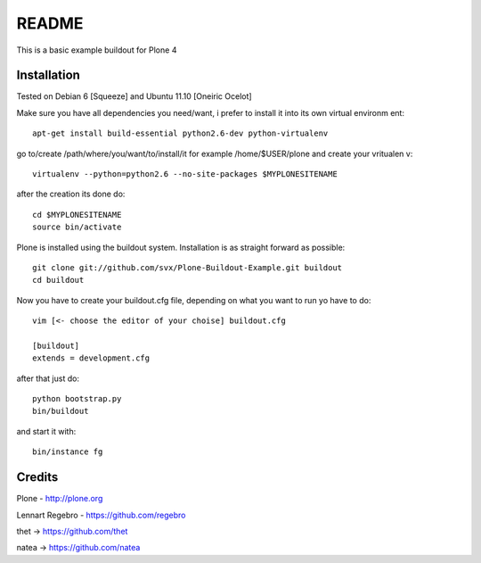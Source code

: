 ======
README
======

This is a basic example buildout for Plone 4

Installation
------------

Tested on Debian 6 [Squeeze] and Ubuntu 11.10 [Oneiric Ocelot]

Make sure you have all dependencies you need/want, i prefer to install it into its own virtual environm
ent::

        apt-get install build-essential python2.6-dev python-virtualenv


go to/create /path/where/you/want/to/install/it for example /home/$USER/plone and create your vritualen
v::

        virtualenv --python=python2.6 --no-site-packages $MYPLONESITENAME

after the creation its done do::

        cd $MYPLONESITENAME
        source bin/activate

Plone is installed using the buildout system. Installation is as straight forward as possible::

        git clone git://github.com/svx/Plone-Buildout-Example.git buildout
        cd buildout
        
Now you have to create your buildout.cfg file, depending on what you want to run yo have to do::

        vim [<- choose the editor of your choise] buildout.cfg
        
        [buildout]
        extends = development.cfg
        

after that just do::

        python bootstrap.py
        bin/buildout



and start it with::

        bin/instance fg



Credits
-------

Plone - http://plone.org

Lennart Regebro - https://github.com/regebro

thet -> https://github.com/thet

natea -> https://github.com/natea
